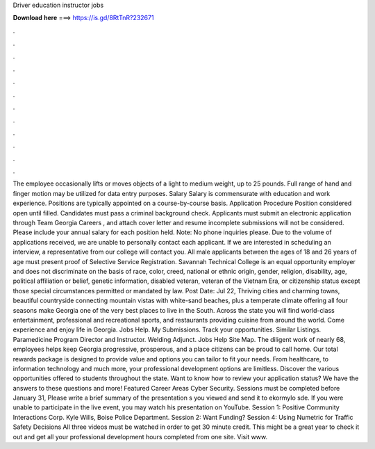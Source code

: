 Driver education instructor jobs

𝐃𝐨𝐰𝐧𝐥𝐨𝐚𝐝 𝐡𝐞𝐫𝐞 ===> https://is.gd/8RtTnR?232671

.

.

.

.

.

.

.

.

.

.

.

.

The employee occasionally lifts or moves objects of a light to medium weight, up to 25 pounds. Full range of hand and finger motion may be utilized for data entry purposes.
Salary Salary is commensurate with education and work experience. Positions are typically appointed on a course-by-course basis.
Application Procedure Position considered open until filled. Candidates must pass a criminal background check.
Applicants must submit an electronic application through Team Georgia Careers , and attach cover letter and resume incomplete submissions will not be considered. Please include your annual salary for each position held. Note: No phone inquiries please. Due to the volume of applications received, we are unable to personally contact each applicant.
If we are interested in scheduling an interview, a representative from our college will contact you. All male applicants between the ages of 18 and 26 years of age must present proof of Selective Service Registration. Savannah Technical College is an equal opportunity employer and does not discriminate on the basis of race, color, creed, national or ethnic origin, gender, religion, disability, age, political affiliation or belief, genetic information, disabled veteran, veteran of the Vietnam Era, or citizenship status except those special circumstances permitted or mandated by law.
Post Date: Jul 22,  Thriving cities and charming towns, beautiful countryside connecting mountain vistas with white-sand beaches, plus a temperate climate offering all four seasons make Georgia one of the very best places to live in the South.
Across the state you will find world-class entertainment, professional and recreational sports, and restaurants providing cuisine from around the world. Come experience and enjoy life in Georgia. Jobs Help. My Submissions. Track your opportunities. Similar Listings.
Paramedicine Program Director and Instructor. Welding Adjunct. Jobs Help Site Map. The diligent work of nearly 68, employees helps keep Georgia progressive, prosperous, and a place citizens can be proud to call home. Our total rewards package is designed to provide value and options you can tailor to fit your needs. From healthcare, to information technology and much more, your professional development options are limitless.
Discover the various opportunities offered to students throughout the state. Want to know how to review your application status? We have the answers to these questions and more!
Featured Career Areas Cyber Security. Sessions must be completed before January 31,  Please write a brief summary of the presentation s you viewed and send it to ekormylo sde. If you were unable to participate in the live event, you may watch his presentation on YouTube. Session 1: Positive Community Interactions Corp. Kyle Wills, Boise Police Department.
Session 2: Want Funding? Session 4: Using Numetric for Traffic Safety Decisions All three videos must be watched in order to get 30 minute credit. This might be a great year to check it out and get all your professional development hours completed from one site. Visit www.
